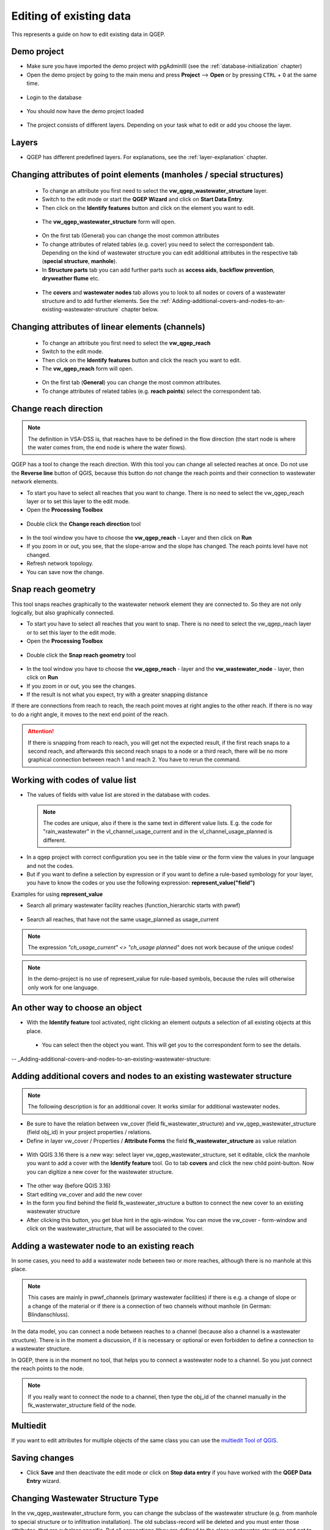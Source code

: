 .. _editing-data:

Editing of existing data
========================

This represents a guide on how to edit existing data in QGEP.

Demo project
------------

* Make sure you have imported the demo project with pgAdminIII (see the :ref:`database-initialization` chapter)
* Open the demo project by going to the main menu and press **Project** --> **Open**  or by pressing ``CTRL``
  + ``O`` at the same time.

.. figure:: images/qgep_demoproject_selection_qgep_en_qgs.jpg
   :scale: 50 %

* Login to the database

.. figure:: images/qgep_demoproject_login.jpg

* You should now have the demo project loaded

.. figure:: images/qgep_demoproject_overview.jpg

* The project consists of different layers. Depending on your task what to edit or add you choose the layer.

Layers
------

* QGEP has different predefined layers. For explanations, see the :ref:`layer-explanation` chapter.


Changing attributes of point elements (manholes / special structures)
---------------------------------------------------------------------

 * To change an attribute you first need to select the **vw_qgep_wastewater_structure** layer.
 * Switch to the edit mode or start the **QGEP Wizard** and click on **Start Data Entry**.
 * Then click on the **Identify features** button and click on the element you want to edit.

 .. figure:: images/identify_feature_tool.jpg

 * The **vw_qgep_wastewater_structure** form will open.

 .. figure:: ../digitizing/images/wizard_wastewater_structure_manhole_form_data_ok3.jpg

 * On the first tab (General) you can change the most common attributes
 * To change attributes of related tables (e.g. cover) you need to select the correspondent tab. Depending on the
   kind of wastewater structure you can edit additional attributes in the respective tab (**special structure**, **manhole**).

 * In **Structure parts** tab you can add further parts such as **access aids**, **backflow prevention**, **dryweather flume** etc.

 .. figure:: images/form_vw_qgep_wastewater_structure_structure_parts.jpg

 * The **covers** and **wastewater nodes** tab allows you to look to all nodes or covers of a wastewater structure and to add further elements. See the :ref:`Adding-additional-covers-and-nodes-to-an-existing-wastewater-structure` chapter below.


Changing attributes of linear elements (channels)
-------------------------------------------------

 * To change an attribute you first need to select the **vw_qgep_reach**
 * Switch to the edit mode.
 * Then click on the **Identify features** button and click the reach you want to edit.
 * The **vw_qgep_reach** form will open.

  .. figure:: images/form_vw_qgep_reach.jpg

 * On the first tab (**General**) you can change the most common attributes.
 * To change attributes of related tables (e.g. **reach points**) select the correspondent tab.

  .. figure:: images/form_vw_qgep_reach_reachpoints.jpg

Change reach direction
----------------------

.. note:: The definition in VSA-DSS is, that reaches have to be defined in the flow direction (the start node is where the water comes from, the end node is where the water flows).

QGEP has a tool to change the reach direction. With this tool you can change all selected reaches at once.
Do not use the **Reverse line** button of QGIS, because this button do not change the reach points and their connection to wastewater network elements.

* To start you have to select all reaches that you want to change. There is no need to select the vw_qgep_reach layer or to set this layer to the edit mode.

* Open the **Processing Toolbox**

.. figure:: images/toolbox.jpg

* Double click the **Change reach direction** tool

.. figure:: images/qgep_toolbox.jpg

* In the tool window you have to choose the **vw_qgep_reach** - Layer and then click on **Run**

* If you zoom in or out, you see, that the slope-arrow and the slope has changed. The reach points level have not changed.

* Refresh network topology.

* You can save now the change.


Snap reach geometry
-------------------
This tool snaps reaches graphically to the wastewater network element they are connected to. So they are not only logically, but also graphically connected.

* To start you have to select all reaches that you want to snap. There is no need to select the vw_qgep_reach layer or to set this layer to the edit mode.

* Open the **Processing Toolbox**

.. figure:: images/toolbox.jpg

* Double click the **Snap reach geometry** tool

.. figure:: images/qgep_toolbox.jpg

* In the tool window you have to choose the **vw_qgep_reach** - layer and the **vw_wastewater_node** - layer, then click on **Run**

* If you zoom in or out, you see the changes.

* If the result is not what you expect, try with a greater snapping distance

If there are connections from reach to reach, the reach point moves at right angles to the other reach. If there is no way to do a right angle, it moves to the next end point of the reach.

.. attention:: If there is snapping from reach to reach, you will get not the expected result, if the first reach snaps to a second reach, and afterwards this second reach snaps to a node or a third reach, there will be no more graphical connection between reach 1 and reach 2. You have to rerun the command.

Working with codes of value list
--------------------------------

* The values of fields with value list are stored in the database with codes.

 .. note:: The codes are unique, also if there is the same text in different value lists. E.g. the code for "rain_wastewater" in the vl_channel_usage_current and in the vl_channel_usage_planned is different.

* In a qgep project with correct configuration you see in the table view or the form view the values in your language and not the codes.
* But if you want to define a selection by expression or if you want to define a rule-based symbology for your layer, you have to know the codes or you use the following expression: **represent_value("field")**


Examples for using **represent_value**

* Search all primary wastewater facility reaches (function_hierarchic starts with pwwf)

 .. figure:: images/represent_value1.jpg

* Search all reaches, that have not the same usage_planned as usage_current

 .. figure:: images/represent_value2.jpg

.. note:: The expression `"ch_usage_current" <> "ch_usage planned"` does not work because of the unique codes!

.. note:: In the demo-project is no use of represent_value for rule-based symbols, because the rules will otherwise only work for one language.


An other way to choose an object
--------------------------------

* With the **Identify feature** tool activated, right clicking an element outputs a selection of all existing objects at this place.

 .. figure:: images/qgep_info_button_rightclick.jpg

 * You can select then the object you want. This will get you to the correspondent form to see the details.

-- _Adding-additional-covers-and-nodes-to-an-existing-wastewater-structure:

Adding additional covers and nodes to an existing wastewater structure
----------------------------------------------------------------------

.. note:: The following description is for an additional cover. It works similar for additional wastewater nodes.

* Be sure to have the relation between vw_cover (field fk_wastewater_structure) and vw_qgep_wastewater_structure (field obj_id) in your project properties / relations.
* Define in layer vw_cover / Properties / **Attribute Forms** the field **fk_wastewater_structure** as value relation

.. figure:: images/vw_cover_properties_fields.jpg

* With QGIS 3.16 there is a new way: select layer vw_qgep_wastewater_structure, set it editable, click the manhole you want to add a cover with the **Identify feature** tool. Go to tab **covers** and click the new child point-button. Now you can digitize a new cover for the wastewater structure.

.. figure:: images/new_cover_childpoint.jpg

* The other way (before QGIS 3.16)
* Start editing vw_cover and add the new cover
* In the form you find behind the field fk_wastewater_structure a button to connect the new cover to an existing wastewater structure
* After clicking this button, you get blue hint in the qgis-window. You can move the vw_cover - form-window and click on the wastewater_structure, that will be associated to the cover.

.. figure:: images/new_cover_connect_to_wws.jpg

Adding a wastewater node to an existing reach
---------------------------------------------

In some cases, you need to add a wastewater node between two or more reaches, although there is no manhole at this place.

.. note:: This cases are mainly in pwwf_channels (primary wastewater facilities) if there is e.g. a change of slope or a change of the material or if there is a connection of two channels without manhole (in German: Blindanschluss).

In the data model, you can connect a node between reaches to a channel (because also a channel is a wastewater structure). There is in the moment a discussion, if it is necessary or optional or even forbidden to define a connection to a wastewater structure.

In QGEP, there is in the moment no tool, that helps you to connect a wastewater node to a channel. So you just connect the reach points to the node.

.. note:: If you really want to connect the node to a channel, then type the obj_id of the channel manually in the fk_wasterwater_structure field of the node.


Multiedit
---------
If you want to edit attributes for multiple objects of the same class you can use the `multiedit Tool of QGIS <https://docs.qgis.org/latest/en/docs/user_manual/working_with_vector/attribute_table.html#multi-edit-fields>`_.


Saving changes
--------------

* Click **Save** and then deactivate the edit mode or click on **Stop data entry** if you have worked with the **QGEP Data Entry** wizard.


Changing Wastewater Structure Type
----------------------------------

In the vw_qgep_wastewater_structure form, you can change the subclass of the wastewater structure (e.g. from manhole to special structure or to infiltration installation). The old subclass-record will be deleted and you must enter those attributes, that are subclass specific. But all connections (they are defined to the class wastewater_structure and not to the subclass) or the obj_id or the identifier will not change.

.. note:: You can not change a point - wastewater structure (e.g. manhole) to a line wastewater structure (channel) or vice versa.


Split a reach (channel) into different reaches
-----------------------------------------------

This is a quite complex function and not jet implemented in QGEP. There exists a QGIS-Tool to split objects, but if you use this tool with vw_qgep_reach - layer, you will get a database error, because the obj_id of the split (= duplicated) records are no more unique.

Temporary solution: Change the existing reach and draw the second reach manually. Control the connections.

There will be later a tool in QGEP to split reaches. The user has to decide, if splitting concerns only class reach or also the class channel, if there a new wastewater node shall be added and connected. The tool shall be able to calculate the new reachpoint - levels and should change the existing network-element-connections if necessary.
